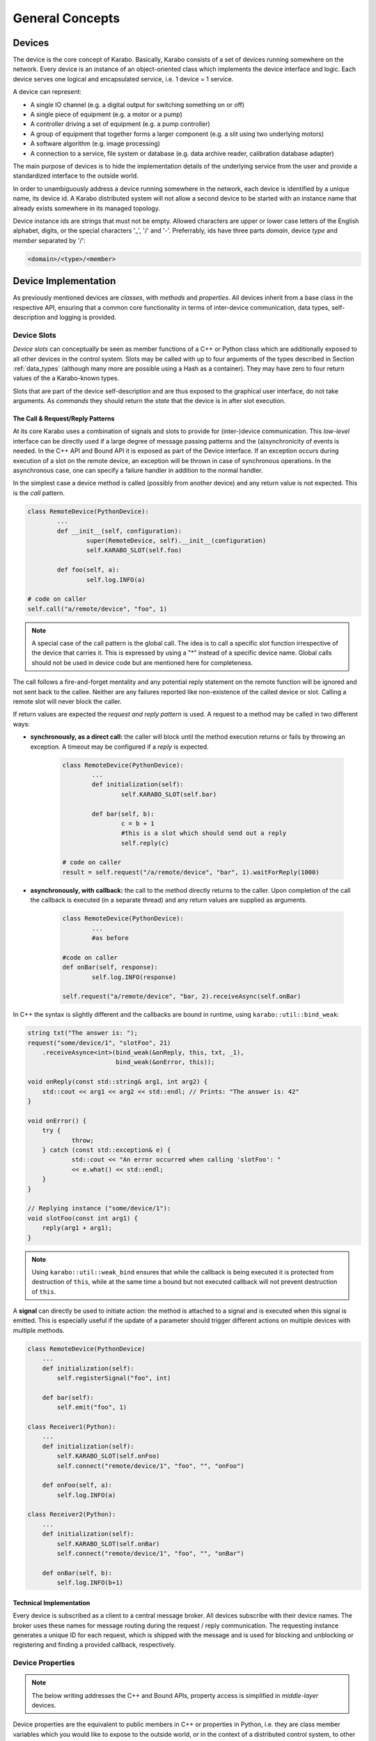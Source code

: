 ..
  Copyright (C) European XFEL GmbH Schenefeld. All rights reserved.

****************
General Concepts
****************


Devices
=======

The device is the core concept of Karabo. Basically, Karabo consists of a set of devices
running somewhere on the network. Every device is an instance of an object-oriented class
which implements the device interface and logic. Each device serves one logical
and encapsulated service, i.e. 1 device = 1 service.

A device can represent:

- A single IO channel (e.g. a digital output for switching something on or off)
- A single piece of equipment (e.g. a motor or a pump)
- A controller driving a set of equipment (e.g. a pump controller)
- A group of equipment that together forms a larger component (e.g. a slit using two
  underlying motors)
- A software algorithm (e.g. image processing)
- A connection to a service, file system or database (e.g. data archive reader,
  calibration database adapter)

The main purpose of devices is to hide the implementation details of the underlying
service from the user and provide a standardized interface to the outside world.

In order to unambiguously address a device running somewhere in the network, each device
is identified by a unique name, its device id. A Karabo distributed system will not allow a second device
to be started with an instance name that already exists somewhere in its managed topology.

Device instance ids are strings that must not be empty.
Allowed characters are upper or lower case letters of the English alphabet,
digits, or the special characters '_', '/' and '-'.
Preferrably, ids have three parts *domain*, device *type* and *member*
separated by '/':

.. code-block:: XML

   <domain>/<type>/<member>

Device Implementation
=====================


As previously mentioned devices are *classes*, with *methods* and *properties*. All devices
inherit from a base class in the respective API, ensuring that a common core functionality
in terms of inter-device communication, data types, self-description and logging is
provided.

Device Slots
++++++++++++

*Device slots* can conceptually be seen as member functions of a C++ or Python
class which are additionally exposed to all other devices in the control
system. Slots may be called with up to four arguments of the types described in
Section :ref:`data_types` (although many more are possible using a Hash as a container).
They may have zero to four return values of the a Karabo-known types.

Slots that are part of the device self-description and are thus exposed to the
graphical user interface, do not take arguments.
As *commands* they should return the *state* that the device is in after slot
execution.



The Call & Request/Reply Patterns
~~~~~~~~~~~~~~~~~~~~~~~~~~~~~~~~~

At its core Karabo uses a combination of signals and slots to provide for (inter-)device
communication. This *low-level* interface can be directly used if a large degree of message
passing patterns and the (a)synchronicity of events is needed. In the C++ API and Bound API it is
exposed as part of the Device interface.
If an exception occurs during execution of a slot on the remote device,
an exception will be thrown in case of synchronous operations. In the
asynchronous case, one can specify a failure handler in addition to the normal
handler.

In the simplest case a device method is called (possibly from another device) and any
return value is not expected. This is the *call* pattern.

.. code-block:: python

		class RemoteDevice(PythonDevice):
			...
			def __init__(self, configuration):
			        super(RemoteDevice, self).__init__(configuration)
				self.KARABO_SLOT(self.foo)

			def foo(self, a):
				self.log.INFO(a)

		# code on caller
		self.call("a/remote/device", "foo", 1)

.. note::

	A special case of the call pattern is the global call. The idea is to call a specific
	slot function irrespective of the device that carries it. This is expressed by using
	a "*" instead of a specific device name. Global calls should not be used in device
	code but are mentioned here for completeness.

The call follows a fire-and-forget mentality and any potential reply statement on the
remote function will be ignored and not sent back to the callee.
Neither are any failures reported like non-existence of the called device or
slot. Calling a remote slot will
never block the caller.

If return values are expected the *request and reply pattern* is used. A request to a
method may be called in two different ways:

- **synchronously, as a direct call:** the caller will block until the method
  execution returns or fails by throwing an exception. A timeout may be configured
  if a *reply* is expected.

	.. code-block:: python

		class RemoteDevice(PythonDevice):
			...
			def initialization(self):
				self.KARABO_SLOT(self.bar)

			def bar(self, b):
				c = b + 1
				#this is a slot which should send out a reply
				self.reply(c)

		# code on caller
		result = self.request("/a/remote/device", "bar", 1).waitForReply(1000)


- **asynchronously, with callback:** the call to the method directly returns to the
  caller. Upon completion of the call the callback is executed (in a separate thread)
  and any return values are supplied as arguments.

	.. code-block:: python

		class RemoteDevice(PythonDevice):
			...
			#as before

		#code on caller
		def onBar(self, response):
			self.log.INFO(response)

		self.request("a/remote/device", "bar, 2).receiveAsync(self.onBar)


In C++ the syntax is slightly different and the callbacks are bound in runtime,
using ``karabo::util::bind_weak``:

.. code-block:: c++

    string txt("The answer is: ");
    request("some/device/1", "slotFoo", 21)
	.receiveAsynce<int>(bind_weak(&onReply, this, txt, _1),
                            bind_weak(&onError, this));

    void onReply(const std::string& arg1, int arg2) {
        std::cout << arg1 << arg2 << std::endl; // Prints: "The answer is: 42"
    }

    void onError() {
        try {
		throw;
	} catch (const std::exception& e) {
		std::cout << "An error occurred when calling 'slotFoo': "
		<< e.what() << std::endl;
	}
    }

    // Replying instance ("some/device/1"):
    void slotFoo(const int arg1) {
        reply(arg1 + arg1);
    }


.. note::

   Using ``karabo::util::weak_bind`` ensures that while the callback is being
   executed it is protected from destruction of ``this``, while at the same
   time a bound but not executed callback will not prevent destruction of
   ``this``.

A **signal** can directly be used to initiate action: the method is
attached to a signal and is executed when this signal is emitted. This is especially
useful if the update of a parameter should trigger different actions on multiple devices
with multiple methods.

.. code-block:: python

    class RemoteDevice(PythonDevice)
        ...
        def initialization(self):
            self.registerSignal("foo", int)

        def bar(self):
            self.emit("foo", 1)

    class Receiver1(Python):
        ...
        def initialization(self):
            self.KARABO_SLOT(self.onFoo)
            self.connect("remote/device/1", "foo", "", "onFoo")

        def onFoo(self, a):
            self.log.INFO(a)

    class Receiver2(Python):
        ...
        def initialization(self):
            self.KARABO_SLOT(self.onBar)
            self.connect("remote/device/1", "foo", "", "onBar")

        def onBar(self, b):
            self.log.INFO(b+1)


Technical Implementation
~~~~~~~~~~~~~~~~~~~~~~~~
Every device is subscribed as a client to a central message broker. All devices subscribe
with their device names. The broker uses these names for message routing during the
request / reply communication. The requesting instance generates a unique ID for each
request, which is shipped with the message and is used for blocking and unblocking or
registering and finding a provided callback, respectively.

Device Properties
+++++++++++++++++

.. note::
   The below writing addresses the C++ and Bound APIs,
   property access is simplified in *middle-layer* devices.

Device properties are the equivalent to public members in C++ or properties in Python,
i.e. they are class member variables which you would like to expose to the outside world,
or in the context of a distributed control system, to other devices. In the Tango world
they directly correspond to attributes; in the DOOCS world they correspond to properties.

In Karabo they are defined statically in the so-called ``expectedParameters`` section.
Properties may be of any of the types specified in Section :ref:`data_types` and may have
received further specification using attributes. Alongside
methods, properties constitute an integral part of a device's self description, as defined
by its ``Schema``. By defining a property the following is implied

- the property is readable (*get*) and possibly writable (*set*) from within the distributed
  system using a combination of *device id* and *property key* and given the user
  has appropriate access rights.
- the combination of *device id* and *key* is unique across the distributed system installation.
- the GUI provides basic functionality for displaying the property
- the GUI provides basic functionality for altering the property
- the property is available to middle-layer devices and macros via proxies
- the property can be serialized in Karabo's serialization and DAQ formats.

.. ifconfig:: includeDevInfo is True

	.. note::

		For framework developers it is important that the listed implications are
		seen as absolute requirements. This means that adding any basic data type to the
		framework implies that a GUI display solution (or a graceful failover option)
		is provided alongside.


Properties can be any of the Karabo data types described in Section `Karabo Data Types`_.
They are defined in the so-called *expected parameters* definition of a device and are
known to the system at static time.

.. code-block:: Python

	@staticmethod
	def expectedParameters(expected):

	    (
	        STRING_ELEMENT(expected).key("stringProperty")
	            .displayedName("A string property")
	            .assignmentMandatory()
	            .commit()
	            ,
	        UINT32_ELEMENT(expected).key("integerProperty")
	            .displayedName("An integer property")
	            .assignmentOptional().defaultValue(1)
	            .commit()
	            ,
	    )

As shown in the code, properties are defined by creating an *element*, identified by the
Karabo type with the suffix *_ELEMENT*. They need to be given a unique key, and may be
further specified through attributes.

Node Elements
+++++++++++++

Karabo allows grouping of properties into hierarchical tree structures. This is done using
*node* elements. A node element can be seen as an intermediate component in the
path uniquely identifying a property. It is a natural consequence of allowing nested Hash
structures. Accordingly, requesting the value of a node element will return a Hash with
the node's inner elements as members.

A device may give different options on which kind of node to use, this
is called a *choice of nodes* element::


    @staticmethod
    def expectedParameters(expected):
        (
            CHOICE_ELEMENT(expected).key("connection")
            .appendNodesOfConfigurationBase(ConnectionBase)
            .commit()
        )


In some occasions, it may be useful to have an entire list of
different nodes, which is the *list of nodes* element. The device
programmer defines node types which can be used in this list::


    @staticmethod
    def expectedParameters(expected):
        (
            LIST_ELEMENT(expected).key("categories")
            .appendNodesOfConfigurationBase(CategoryBase)
            .commit()
        )

Device version
++++++++++++++

Each device declares in its configuration the Karabo Framework version
as well as its package version. The automation of this feature allows to
seamlessly store the software configuration in the logging system.

See the respective API sections on examples of how this is done for the C++ and
python APIs.


Device Hooks
++++++++++++

Karabo devices provide a set of common hooks in both the Python and C++ APIs (but not
the middle-layer API). Developers can use these hooks to trigger special functionality
on events common to all devices. They are as follows:

- *preReconfigure(incomingReconfiguration)*: allows an incoming re-configuration to the
  device to be altered *before* actually updating device properties. This hook can be used
  to perform more sophisticated validity checks or to alter the configuration before
  its application. The configuration is passed as a Karabo Hash which contains all
  altered properties.

  .. note::

  	The incoming configuration can contain one to many altered properties, depending on
  	whether *apply* or *apply all* was executed from the GUI.

- *postReconfigure*: this parameterless hook is called *after* a new configuration has
  been applied. One can use this hook to perform some action on hardware after
  configuration has been validated and set.

- *preDestruction*: this parameterless hook is executed before a device instance is
  destroyed. You should use it to clean up, close any open sockets or connections or
  possible bring the hardware back into a specified safe state.

- *onTimeUpdate(trainId, sec, frac, period)*: is executed when the device receives an
  update from the timing system.

  - The `registerInitialFunction(func)` method can be used to register a
    function to be called at the end of device initialization, i.e. after the device
    properties' initial values have been set and are available through the *get* and *set*
    methods. Usually, this function should bring the device into an initial known state.

Events vs. Polling on bound devices
====================================

In the context of *bound* devices Karabo imposes no restrictions if values from hardware
are introduced into the distributed control system in an event-driven fashion or through
polling. Hardware interaction may thus occur via the hardware sending event messages via a
defined channel, i.e. an open socket, to the device, possibly with a PLC system mediating
between both sides, or by actively polling the hardware on an interface or connection
at a predefined update interval.

In either case new values (from the hardware) are made available to the distributed system
in a standardized fashion by assigning (setting) to the corresponding property, defined
as an expected parameter. Possibly, some sort of computation has occurred prior to this,
e.g. if a histogram is computed from digitizer output and the individual samples are not
further used.

Assigning to a property is an atomic, blocking operation, i.e. the rest of the distributed
system is only made aware of the property change if the assignment succeeded. Similarly,
retrieval of a property value is an atomic, blocking operation: during retrieval it is
guaranteed that the current value is not altered by an assignment operation.

.. note::

	This does not mean that there may not be a more up-to-date value available from the
	hardware. It only means that the distributed system returns the most current value
	it is aware of.


A device polling hardware should usually implement its own worker thread as is shown
in the following code example.

.. code-block:: Python

    from karabo.bound.worker import Worker
    from karabo.bound.decorators import KARABO_CLASSINFO
    from karabo.bound.device import PythonDevice, launchPythonDevice
    from ._version import version as deviceVersion

    @KARABO_CLASSINFO("HardwarePollingDevice", deviceVersion)
    class HardwarePollingDevice(PythonDevice):

        def __init__(self, configuration):
            super(HardwarePollingDevice).__init__(self, configuration)
            self.pollWorker = None
            self.registerInitialFunction(self.initialization)

        def preDestruction(self):
            if self.pollWorker is not None:
                if self.pollWorker.is_running():
                    self.pollWorker.stop()
                self.pollWorker.join()
                self.pollWorker = None

        @staticmethod
        def expectedParameters(expected):
            (
                INT32_ELEMENT(expected).key("polledValue)
                    .readOnly().noInitialValue()
                    .commit()
                    ,
                    ...
            )

        def initialization(self):
            if self.pollWorker is None:
                # Create and start poll worker
                timeout = 1000 # milliseconds
                self.pollWorker = Worker(self.pollingFunction, timeout, -1).start()

        def pollingFunction(self)
            #do something useful
            .....
            self.set("polledValue", value)



Synchronous and Asynchronous Communication via the Client Interface
===================================================================

As was mentioned in the `Device Slots`_ section, Karabo devices support two types
of calls to slots on devices: synchronous calls and asynchronous calls on the lower-level
signal-slot interface. Often such a detailed level of control over (a)synchronicity
of communication is not needed. In such cases the *DeviceClient* interface can be used.
The device client is accessible using the ``remote()`` function:

.. code-block:: Python

	self.remote().execute("/a/remote/device", "foo", 1)

will block on the caller until the call either returns or fails by throwing an exception,
the latter could e.g. happen if you called to a wrong id, gave the wrong type or number of
arguments or there was a problem with the network connection. Optionally, you can specify
a timeout as last parameter, after which an exception is thrown if the call has not
completed by then.

In contrast,

.. code-block:: Python

	self.remote().executeNoWait("/a/remote/device", "foo", 1)

will directly return to the caller if no exception is thrown. Similarly, you can alter
properties on a remote device using

.. code-block:: Python

	self.remote().set("/a/remote/device", "A", 1)
	self.remote().setNoWait("/a/remote/device", "B", 2)

and retrieve them

.. code-block:: Python

	self.remote().get("/a/remote/device", "A")

If you depend on executing some code whenever a property on a device changes *property
monitors* come into use. They allow you to register a callback to be executed whenever the
property changes:

.. code-block:: Python

	def myCallBack(self, a, timestamp):
	    self.log.INFO("Value has changed: {} at {}".format(a,t))

	self.remote().registerPropertyMonitor("/a/remote/device", "A", self.myCallBack)

Callbacks can also be registered to receive notifications if a device has generally
changed, i.e. its properties or state were altered:

.. code-block:: Python

	def myCallBack(self, a, timestamp):
	    #do something useful
	    ...

	self.remote().registerDeviceMonitor("/a/remote/device", "A", self.myCallBack)

.. note::

	While communication via the client interface offers some degree of convenience for
	*bound* device development, it is recommended that such devices which do not need
	low-level event control are programmed in the middle-layer API instead, where a more
	concise interface for the client functionality as just described is available.

.. _general_concepts_simple_state_machine:

The Simple State Machine
========================

All device APIs in Karabo provide state-awareness via so-called *simple state machines*.
The underlying assumption is that for (bound) devices, where strict state transition rules
need to be enforced, these will have been implemented in hardware or in firmware on PLCs.
Bound devices thus need to be able to follow or reflect the hardware state, but not enforce
strict state transition rules. In other words: state-violating input to the hardware is
caught by the hardware, preserving hardware safety, not by the software device.

Leveraging this policy software state handling can be more relaxed: slots are state aware in
that it can be defined for which states they may be executed, but no transition rules need
to be enforced. Instead state transition is programmatically driven using

.. code-block:: Python

	def expectedParameters(expected)
	    (
	        SLOT_ELEMENT(expected).key("start")
	            .displayedName("Start")
	            .allowedStates([States.STOPPED, States.IDLE])
	            .commit()
	            ,
	        SLOT_ELEMENT(expected).key("stop")
	            .displayedName("Stop")
	            .allowedStates(States.MOVING)
	            .commit()
	            ,
	    )

	#...

	def start(self):
	    #...
	    self.updateState(states.MOVING)

The available states are consistent across the distributed system and defined in the
*states* enumerator. Details can be found in Section :ref:`states`.


.. _data_types:

Karabo Data Types
=================

Karabo properties can have a number of common data types, ranging from simple and complex
scalars, vectors of these, as well as composite types such as arrays of arbitrary rank
and tables, i.e. 2-d arrays with a fixed column schema.

Additionally, Karabo implements a key-value container which preserves insertion order
and can be iterated over: the Karabo Hash.

Karabo datatypes "live" in the Karabo Hash. They are converted to the native types of
the programming language upon retrieval (get) from the Hash and from the native types
upon assignment to the Hash. In C++ this is explicitly done using template mechanisms,
in Python an implicit conversion is performed. Casting is supported using the ``getAs`
method:

.. code-block:: Python

	h = Hash("foo", 1) # assigned an integer to foo
	f = h.getAs("foo", float) # f is a float
	s = h.getAs("foo", str) # s is a string

	h2 = Hash("bar", "Hello World!) #assigned a string to bar
	i = h2.getAs("bar", int)
	# will raise an exception as Hello World cannot be converted to int

In C++ templating mechanisms are used:

.. code-block:: C++

	Hash h("foo", 1)
	float f = h.getAs<float>("foo")
	std::string s = h.getAs<std::string>("foo")

	Hash h2("bar", "Hello World!")
	int i = h2.getAs<int>("bar") // will throw

.. _cppHash:

The Karabo Hash
+++++++++++++++

The Karabo Hash is a key-value container. This means the (values of) elements in a Hash
can be addressed by a string key.

.. code-block:: Python

	h = Hash()
	h.set("foo", 1)
	v = h.get("foo")

Insertion order into the Hash is preserved and iteration supported:

.. code-block:: Python

	h = Hash()
	h.set("foo", 1)
	h.set("bar", 2)

	for key in h.getKeys():
	    print(key, h.get(key))

	#will print
	# foo, 1
	# bar, 2

Hash key-value pairs can have attributes assigned to them, allowing to specify e.g.
validity bounds:

.. code-block:: Python

	def checkBounds(h,k):
	    if h.hasAttribute(k, "warnLow") and h.hasAttribute(k, "warnHigh"):
	    	if h.get(k) < h.getAttribute(k, "warnLow") or \
	    	    h.get(k) > h.getAttribute(k, "warnHigh"):

	    	    raise AttributeError("Value out of bounds")

	h = Hash()
	h.set("foo", 1)
	h.setAttribute("foo", "warnLow", 0)
	h.setAttribute("foo", "warnHigh", 2)

	checkBounds(h, "foo")
	#all good
	h.set("foo", 3)
	checkBounds(h, "foo")
	#raises AttributeError

In fact bound-checking is already included in Karabo and can be enabled upon property
definition. It is implemented using attributes.

From the Python perspective a Hash corresponds to something like an ordered
``dict()`` which allows attribute assignment to each key. C++ programmers by think of it as
an ordered ``std::map``.

Finally, Hashes may contain other Hashes, adding hierarchy to the container. Values are
thus identifiable by *paths*, separated with "." characters:

.. code-block:: Python

	h1 = Hash()
	h2 = Hash("a", 1)
	h1.set("b", h2)

	h3 = Hash("c", h1)

	print(h1.get("b.a"))
	# will print 1
	print(h3.get("c.b.a"))
	# will print 1

	h3.setAttribute("c.b.a", "myAttribute", "Test")
	print(h3.getAttribute("c.b.a", "myAttribute"))
	#will print "Test"

Note that in the above examples copies of *h2* and *h1* are created upon insertion. The
following call will thus fail, as *h2* has not been set an attribute:

.. code-block:: Python

	print(h2.getAttribute("a", "myAttribute"))


.. note::

	While the above examples are Python code, having to access items of a dictionary-like
	container by key, instead of iterating over key-value pairs, seems unnecessary complex.
	In the middle-layer API a more *pythonic* solution is available using
	``Hash.iteritems()``.

.. note::

    In both Python APIs requesting a non-existing key from the Hash will return
    ``None``.


Scalar Types
++++++++++++

Karabo support the most common scalar data types:

===========================  ==============================
Boolean type:                 BOOL
Character type (raw byte):    CHAR
Signed integer types:         INT8, INT16, INT32, INT64
Unsigned integer types:       UINT8, UINT16, UINT32, UINT64
Floating point types:         FLOAT, DOUBLE
===========================  ==============================

.. note::

	There is purposely no INT or LONG type in Karabo. Depending on the host and operating
	system these type can either be 32 bits or 64 bits long, leading to ambiguity. Instead
	use the INT32 type if you need a 32 bit integer and the INT64 type if you need a
	64 bit integer. Out of similar reasons try to avoid using *size_t* for counters and
	rather use the explicit *uint64_t*, which is assured to of 64 bits length.


Complex Types
+++++++++++++

Complex types are available in Karabo. They are available for float and double
scalar and vector types described in the previous section by prepending
``COMPLEX``.

=======================  ===========================================
Complex scalar types:    COMPLEX_FLOAT, COMPLEX_DOUBLE
=======================  ===========================================

In C++ the underlying type is ``std::complex<>``, in Python the ``complex``
type is used. The following two examples are equivalent:

.. code-block:: C++

    using namespace std::complex_literals;
    std::complex<double> z1 = 1i * 1i;
    std::cout<<z1.real<<" "<<z1.imag;

.. code-block:: Python

    z1 = 1j*1j
    print(z1.real, z1.imag)




Vector Types
++++++++++++

Karabo supports vectors of all scalar and complex types as well as vectors of Hashes.
Vector types are specified by prepending ``VECTOR_`` to the scalar property name or to the
Hash:

=======================  ==========================================================
Boolean type:             VECTOR_BOOL
Signed integer types:     VECTOR_INT8, VECTOR_INT16, VECTOR_INT32, VECTOR_INT64
Unsigned integer types:   VECTOR_UINT8, VECTOR_UINT16, VECTOR_UINT32, VECTOR_UINT64
Floating point types:     VECTOR_FLOAT, VECTOR_DOUBLE
Complex vector types:     VECTOR_COMPLEX_FLOAT, VECTOR_COMPLEX_DOUBLE
Hash type:                VECTOR_HASH
=======================  ==========================================================

NDArray Types
+++++++++++++

Multidimensional types are represented using the ``NDArray`` type and the
associated ``NDARRAY_ELEMENT``. The element itself is untyped. Rather it
will always internally store data as a ``ByteArray`` alongside an attribute
for type information.

For images the ``ImageData`` and ``IMAGEDATA_ELEMENT`` build on-top of the
``NDArray``, adding additional standardized meta-data.

Both types derive from the Karabo ``Hash`` and thus can fully be serialized.
You can set and retrieve objects of these types using the standard ``get`` and
``set`` interfaces.

.. _attributes:

Attributes
++++++++++

Attributes have already briefly been introduced. In Karabo they can be used to further
specify the characteristics of a property. The can be set for any key in a Karabo Hash.

While attributes are freely assignable and may consist of all scalar, vector and complex
types, Karabo comes with a set of standardized attributes, used for common tasks such as
bound checking or defining the unit and order of magnitude of a value. These are exposed
via a dedicated interface, in addition to being accessible via the *setAttribute* and
*getAttribute* methods.

Numerical Representation
~~~~~~~~~~~~~~~~~~~~~~~~

Karabo allows to set the numerical representation of a value in the GUI.

.. code-block:: Python

	UINT8_ELEMENT(expected).key("binaryRep)
	    .displayedName("As binary")
	    .bin()
	    .assignmentOptional().defaultValue(128)
	    .commit()

	#is displayed as 0b10000000

	UINT8_ELEMENT(expected).key("hexRep)
	    .displayedName("As hex")
	    .hex()
	    .assignmentOptional().defaultValue(128)
	    .commit()

	#is displayed as 0x80

	UINT8_ELEMENT(expected).key("octalRep)
	    .displayedName("As octal")
	    .oct()
	    .assignmentOptional().defaultValue(128)
	    .commit()

	#is displayed as 0o200

The following representations are available:

=========== =====
Binary mask bin()
Hexadecimal hex()
Octal       oct()
=========== =====


Bounds & Alarm Conditions
~~~~~~~~~~~~~~~~~~~~~~~~~

Bounds may be set as inclusive or exclusive bounds indicating setting,
warning and alarm bounds and ranges. Karabo allows for setting lower (minimum)
and upper (maximum) bounds, and any set operation or property change using the
GUI will check against these before updating the property value.
Bounds are specified when defining a devices expected parameters:

.. code-block:: Python

        UINT32_ELEMENT(expected).key("bounded")
            .displayedName("Has bounds")
            .minIncl(100).maxExcl(600)
            .alarmLow(200).needsAcknowledging(True)
            .alarmHigh(500).description("Foo").needsAcknowledging(True)
            .warnLow(300).needsAcknowledging(False)
            .warnHigh(400).needsAcknowledging(False)
        .assignmentOptional().defaultValue(128)
        .commit()

        self.set("bounded", 30)  # raises exception, too low
        self.set("bounded", 100)  # works, but shows alarm
        self.set("bounded", 200)  # works, but shows alarm
        self.set("bounded", 300)  # works, but shows warning
        self.set("bounded", 350)  # just works
        self.set("bounded", 400)  # works, but shows warning
        self.set("bounded", 500)  # works, but shows alarm
        self.set("bounded", 600)  # raises exception~

Additionally, alarm conditions may be set in the variance of a parameter,
evaluated in a defined rolling window:

.. code-block:: Python

        UINT32_ELEMENT(expected).key("bounded")
            .displayedName("Has bounds")
            .warnVarHigh(10).needsAcknowledging(True)
            .alarmVarLow(10).needsAcknowledging(True)
        .assignmentOptional().defaultValue(128)
        .commit()



.. note::

   Alarm condition definitions need to always be closed of by stating if the
   alarm needs acknowledging on the alarm service to disappear.

Units
~~~~~

It is considered best practice to always assign a unit if a property represents a physical
observable. Karabo provides for assigning SI (System International) and selected derived
and historical units as property attributes. The following units are available:

=================== ========== ================= ================================================================
**Unit**            **Symbol** **Karabo**        **Used for**
unitless            --         NUMBER            Values without a clearly defined unit
count               --         COUNT             Counters, iteration variable
meter               m          METER             Length measurements, wavelength
gram                g          GRAM              Weight measurements
second              s          SECOND            Time measurement
ampère              A          AMPERE            Electrical currents
kelvin              K          KELVIN            Temperature measurements
mole                mol        MOLE              Molecular amounts
candela             cd         CANDELA           Luminous intensity
litre               l          LITRE             Volume
hertz               Hz         HERTZ             Frequency measurements
radian              rad        RADIAN            Angular distances
degree              °          DEGREE            Angular distances
steradian           sr         STERADIAN         Solid angles
newton              N          NEWTON            Force
pascal              Pa         PASCAL            Pressure
joule               J          JOULE             Energy
electron volt       eV         ELECTRONVOLT      Energy, :math:`1\,\text{eV} = 1.602176\times 10^{-19}\,\text{J}`
watt                W          WATT              Power
coulomb             C          COULOMB           Charge
volt                V          VOLT              Voltage
farad               F          FARAD             Capacity
ohm                 Ω          OHM               Resistance
siemens             S          SIEMENS           Electric conductance, admittance, susceptance
weber               Wb         WEBER             Magnetic flux
tesla               T          TESLA             Magnetic flux density
henry               H          HENRY             Inductivity
degree celsius      °C         DEGREE_CELSIUS    Temperature measurements
lumen               lm         LUMEN             Luminous flux
lux                 lx         LUX               Luminous emittance
becquerel           Bq         BECQUEREL         Radioactivity
gray                Gy         GRAY              Ionizing dose
sievert             Sv         SIEVERT           Effective dose
katal               kat        KATAL             Catalytic activity (in enzymes)
minute              min        MINUTE            Time measurement
hour                h          HOUR              Time measurement
day                 d          DAY               Time measurement
year                yr         YEAR              Time measurement
bar                 bar        BAR               Pressure measurement (consider using pascal)
pixel               px         PIXEL             Image display
byte                B          BYTE              Computer memory and storage
bit                 b          BIT               Computer memory and storage, architecture
meter per second    m/s        METER_PER_SECOND  Velocity
volt per second     V/s        VOLT_PER_SECOND   Voltage ramping
ampère per second   A/s        AMPERE_PER_SECOND Current ramping
percent             %          PERCENT           Relative quantification
=================== ========== ================= ================================================================

.. note::

	While support for some historic, non-SI units is provided, please consider using SI
	units as much as possible.

.. warning::

	While Karabo allows for specifying units it does **not** take these into
	account in any calculations: it is up to the programmer to make sure that algebra
	on different properties in compatible in terms of units and to determine the unit
	of the result!

Metric Prefixes
~~~~~~~~~~~~~~~

Frequently, it is favorable to not represent a value in SI-units, but with a multiplication
factor in powers of 10 of that unit. This is called the metric prefix and commonly
expressed by adding a prefix to the unit, e.g. 1 km, instead of 1000 m. In every day usage
we do this to not have to deal with overly large or small numbers when comparisons or
calculations are made with value which have the same order of magnitude. In terms of
computer processing there is an additional benefit: the value range of integer values is
limited, as is the precision of floating point numbers. By introducing a metric prefix
attribute we can shift values back into a specified range, without sacrificing precision:


.. code-block:: Python

	UINT8_ELEMENT(expected).key("prefixedValue")
	    .displayedName("Prefixed value")
	    .metricPrefix(MetricPrefix.MEGA)
	    .assignmentOptional().defaultValue(128)
	    .commit()


A 1B unsigned int value has a maximum value of 255. By assigning the prefix we can express
that we actually mean ::math:`128\times10^{6}`. The following metric prefixes are available
in Karabo:

========== ================= ================= ================= ================= ================= ================= ================= ================= ================= =================
**prefix** y                 z                 a                 f                 p                 n                 :math:`\mu`       m                 c                 d
**factor** :math:`10^{-24}`  :math:`10^{-21}`  :math:`10^{-18}`  :math:`10^{-15}`  :math:`10^{-12}`  :math:`10^{-9}`   :math:`10^{-6}`   :math:`10^{-3}`   :math:`10^{-2}`   :math:`10^{-1}`
**Karabo** YOCTO             ZEPTO             ATTO              FEMTO             PICO              NANO              MICRO             MILLI             CENTI             DECI
========== ================= ================= ================= ================= ================= ================= ================= ================= ================= =================

========== ================= ================= ================= ================= ================= ================= ================= ================= ================= =================
**prefix** da                h                 k                 M                 G                 T                 P                 E                 Z                 Y
**factor** :math:`10^{1}`    :math:`10^{2}`    :math:`10^{3}`    :math:`10^{6}`    :math:`10^{9}`    :math:`10^{12}`   :math:`10^{15}`   :math:`10^{18}`   :math:`10^{21}`   :math:`10^{24}`
**Karabo** DECA              HECTO             KILO              MEGA              GIGA              TERA              PETA              EXA               ZETTA             YOTTA
========== ================= ================= ================= ================= ================= ================= ================= ================= ================= =================

No prefix does not need an explicit specification but can be specified as
*MetricPrefix.NONE*. It corresponds to a multiplication by 1.

.. note::

	While Karabo allows for specifying metric prefixes it does **not** take these into
	account in any calculations: whenever you retrieve a Karabo property it is converted
	to the programming language's native type, which has no notion of prefixes! You can
	however use the *getPrefixFactor()* method to return a multiplicative factor depending
	on the assigned prefix.

.. code-block:: Python

	a = self.get("prefixedValue")*self.getPrefixFactor("prefixedValue")
	# a = 128e6 as given in the previous example

.. todo::

 	Implement the getPrefixFactor method if not already existing. I think it is needed
 	as otherwise uses would need to end up doing there on prefix-checking-multiplying
 	code all the time. Should be simple to implement by expanding the prefix enum.



Advantages of Using Units, Metric Prefixes
~~~~~~~~~~~~~~~~~~~~~~~~~~~~~~~~~~~~~~~~~~

Adding units, metric prefixes and unit scales to values may seem like a nuisance
at first. It has two major benefits though:

- Persons not intimately familiar with a device can get a better understanding of its
  properties in a much shorter time, ambiguity of a properties meaning is avoided and
  proper understanding of critical values enforced.

- Karabo can (in the future) offer you a much richer plotting experience. Karabo plots allow you to drag
  multiple properties into the same plot to display them against each other. By using
  units and metric prefixes Karabo can decide which values can share the same y-axis,
  and add new axes if data in a new unit is dragged onto the plot.



Timestamps
++++++++++

Karabo's properties have timestamps, which are either passed up from hardware
interfaced to the control system or set to the current time upon property
assignment. A central timing service assures synchronization across the
distributed system. Alternatively, developers may set an arbitrary timestamp
upon assignment as an optional parameter in set commands:

.. code-block:: Python

    now = self.getActualTimestamp()
    timeNow = Epochstamp() # this is only a time
    train = 12 # we also need a train id
    now2 = Timestamp(timeNow, train) # a timestamp consists of a time and train id
    self.set("a", 1, now)

You can convert Karabo's internal timestamps to other representations using
the following functions:

.. function:: toIso8601(precision = MICROSEC, extended = False)

    Generates a sting (respecting ISO-8601) for object time for INTERNAL usage
    ("%Y%m%dT%H%M%S%f" => "20121225T132536.789333[123456789123]")

    ``precision`` - Indicates the precision of the fractional seconds
    (e.g. MILLISEC, MICROSEC, NANOSEC, PICOSEC, FEMTOSEC, ATTOSEC)

    ``extended`` - "true" returns ISO8601 extended string; "false" returns
    ISO8601 compact string

.. function:: toIso8601Ext(precision = MICROSEC, extended = False)

    Generates a string (respecting ISO-8601) for object time for EXTERNAL usage
    ("%Y%m%dT%H%M%S%f%z" => "20121225T132536.789333[123456789123]Z")

    ``precision`` - Indicates the precision of the fractional seconds
    (e.g. MILLISEC, MICROSEC, NANOSEC, PICOSEC, FEMTOSEC, ATTOSEC)

    ``extended`` - "true" returns ISO8601 extended string; "false" returns
    ISO8601 compact string

.. function:: toFormattedString(format = "%Y-%b-%d %H:%M:%S", localTimeZone = "Z")

     Formats to specified format time stored in the object

     ``format`` the format of the time point (visit `strftime <`http://www.cplusplus.com/reference/ctime/strftime/>`_
     for more info).

     ``localTimeZone`` - String that represents an ISO8601 time zone.

.. function:: getSeconds()

    Returns the seconds of the unix epoch for this timestamp

Timestamps are given by seconds of the UNIX epoch alongside fractional seconds
used to provide additional accuracy for resolving the XFEL pulse-structure in
the femtosecond range.

.. function:: getFractionalSeconds()

    Returns the fractional seconds of this timestamp

.. function:: getTrainId()

    Returns the train id for this timestamp

.. _setandexecute:


The Karabo Schema
+++++++++++++++++

Karabo stores a static description of a device as part of the device's schema.
The schema contains information on the expected parameters of the device,
including property types and default values. Underneath, the schema uses the
same technology as the Karabo Hash to construct a hierarchical, ordered key-
value representation. It is serializable to XML. Currently, Karabo does not
support schema evolution.

The TABLE_ELEMENT
+++++++++++++++++

The ``TABLE_ELEMENT`` internally is a ``VECTOR_HASH`` property which has a ``rowSchema``
attribute defining the cells a row consists of. As this is the same for all rows, the
schema defines the columns of the table. Columns may be of any Karabo data type, although
the GUI will only render scalar types and fail gracefully for others. A ``TABLE_ELEMENT``
is defined as follows:

.. code-block:: Python

	tableSchema = Schema()
	(
	    UINT32_ELEMENT(tableSchema).key("col1)
	       .displayedName("Column One")
	       .assignmentOptional().noDefaultValue()
	       .commit()
	       ,
		STRING_ELEMENT(tableSchema).key("a)
	       .displayedName("A")
	       .assignmentOptional().defaultValue("Hello World!")
	       .commit()
	       ,
	    FLOAT_ELEMENT(tableSchema).key("b)
	       .displayedName("Float Val")
	       .assignmentMandatory()
	       .commit()
	)

	tableDefault = [Hash("col1", 1, "b", 2.0)]

	TABLE_ELEMENT(expected).key("table")
	    .displayedName("A Table Element")
	    .setRowSchema(tableSchema)
	    .assignmentOptional().defaultValue(tableDefault)
	    .commit()

This will render to

+-------------+--------------+---------------+
| **Column 1**| **A**        | **Float Val** |
+-------------+--------------+---------------+
|     1       | Hello World! | 2.0           |
+-------------+--------------+---------------+

in the GUI. Entries of the element are validated according to the validation rules
specified in the property definition: *col1* may stay undefined and will not if initialized
to a default value in this case, *a* is initialized to "Hello World!" if it is undefined,
and *b* needs to be defined, otherwise an exception is thrown.

Default values are passed to the element as a vector/list of Hashes, where each Hash
validates against the row schema.
